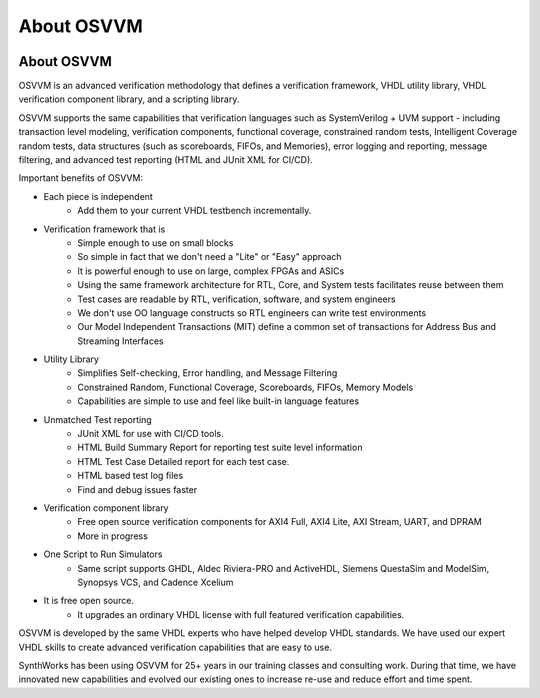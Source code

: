 About OSVVM
####################################################

.. image:: ../_static/logo_full_size.png
   :width: 500 px
   :align: center
   :target: https://github.com/OSVVM

About OSVVM
====================================================

OSVVM is an advanced verification methodology that
defines a verification framework, VHDL utility library,
VHDL verification component library, and a scripting library.

OSVVM supports the same capabilities that verification languages
such as SystemVerilog + UVM support - including transaction level modeling,
verification components, functional coverage, constrained random tests,
Intelligent Coverage random tests,
data structures (such as scoreboards, FIFOs, and Memories),
error logging and reporting, message filtering, and
advanced test reporting (HTML and JUnit XML for CI/CD).

Important benefits of OSVVM:

* Each piece is independent
    * Add them to your current VHDL testbench incrementally.

* Verification framework that is
    * Simple enough to use on small blocks
    * So simple in fact that we don't need a "Lite" or "Easy" approach
    * It is powerful enough to use on large, complex FPGAs and ASICs
    * Using the same framework architecture for RTL, Core, and System tests facilitates reuse between them
    * Test cases are readable by RTL, verification, software, and system engineers
    * We don't use OO language constructs so RTL engineers can write test environments
    * Our Model Independent Transactions (MIT) define a common set of transactions for Address Bus and Streaming Interfaces

* Utility Library
    * Simplifies Self-checking, Error handling, and Message Filtering
    * Constrained Random, Functional Coverage, Scoreboards, FIFOs, Memory Models
    * Capabilities are simple to use and feel like built-in language features

* Unmatched Test reporting
    * JUnit XML for use with CI/CD tools.
    * HTML Build Summary Report for reporting test suite level information
    * HTML Test Case Detailed report for each test case.
    * HTML based test log files
    * Find and debug issues faster

* Verification component library
    * Free open source verification components for AXI4 Full, AXI4 Lite, AXI Stream, UART, and DPRAM
    * More in progress

* One Script to Run Simulators
    * Same script supports GHDL, Aldec Riviera-PRO and ActiveHDL, Siemens QuestaSim and ModelSim, Synopsys VCS, and Cadence Xcelium

* It is free open source.
    * It upgrades an ordinary VHDL license with full featured verification capabilities.

OSVVM is developed by the same VHDL experts who
have helped develop VHDL standards.
We have used our expert VHDL skills to create
advanced verification capabilities that are easy to use.

SynthWorks has been using OSVVM for 25+ years in our
training classes and consulting work.
During that time, we have innovated new capabilities
and evolved our existing ones to increase
re-use and reduce effort and time spent.
